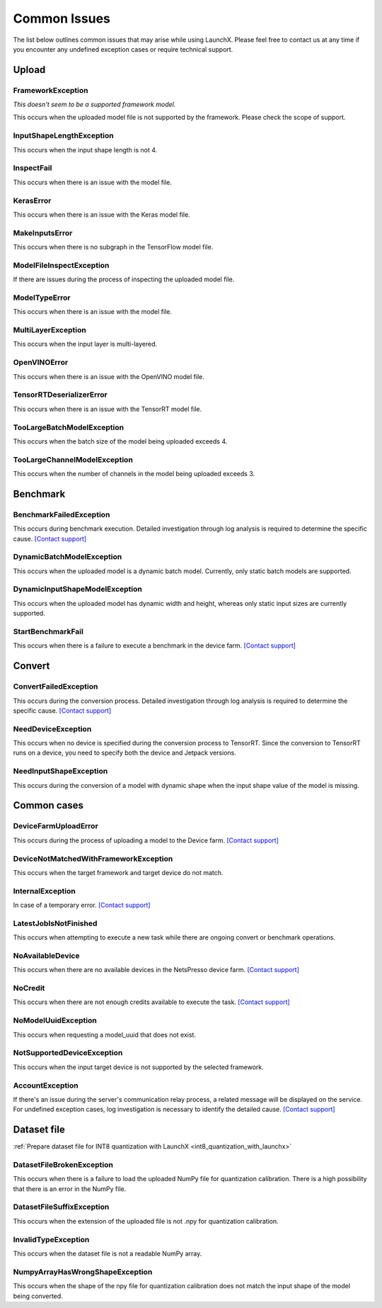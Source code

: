 .. LaunchX documentation master file, created by
   sphinx-quickstart on Mon Jun 24 07:47:12 2024.
   You can adapt this file completely to your liking, but it should at least
   contain the root `toctree` directive.

.. _error_messages:

Common Issues
=============
The list below outlines common issues that may arise while using LaunchX. Please feel free to contact us at any time if you encounter any undefined exception cases or require technical support.

Upload
^^^^^^




FrameworkException
""""""""""""""""""
*This doesn't seem to be a supported framework model.*

This occurs when the uploaded model file is not supported by the framework. Please check the scope of support.

InputShapeLengthException
"""""""""""""""""""""""""
This occurs when the input shape length is not 4.

InspectFail
"""""""""""
This occurs when there is an issue with the model file.

KerasError
""""""""""
This occurs when there is an issue with the Keras model file.

MakeInputsError
"""""""""""""""
This occurs when there is no subgraph in the TensorFlow model file.

ModelFileInspectException
"""""""""""""""""""""""""
If there are issues during the process of inspecting the uploaded model file.

ModelTypeError
""""""""""""""
This occurs when there is an issue with the model file.

MultiLayerException
"""""""""""""""""""
This occurs when the input layer is multi-layered.

OpenVINOError
"""""""""""""
This occurs when there is an issue with the OpenVINO model file.

TensorRTDeserializerError
"""""""""""""""""""""""""
This occurs when there is an issue with the TensorRT model file.

TooLargeBatchModelException
"""""""""""""""""""""""""""
This occurs when the batch size of the model being uploaded exceeds 4.

TooLargeChannelModelException
"""""""""""""""""""""""""""""
This occurs when the number of channels in the model being uploaded exceeds 3.

Benchmark
^^^^^^^^^




BenchmarkFailedException
""""""""""""""""""""""""
This occurs during benchmark execution. Detailed investigation through log analysis is required to determine the specific cause.
`[Contact support] <https://notaai.typeform.com/to/ZGhpfiwd/>`_

DynamicBatchModelException
""""""""""""""""""""""""""
This occurs when the uploaded model is a dynamic batch model. Currently, only static batch models are supported.

DynamicInputShapeModelException
"""""""""""""""""""""""""""""""
This occurs when the uploaded model has dynamic width and height, whereas only static input sizes are currently supported.

StartBenchmarkFail
""""""""""""""""""
This occurs when there is a failure to execute a benchmark in the device farm.
`[Contact support] <https://notaai.typeform.com/to/ZGhpfiwd/>`_

Convert
^^^^^^^




ConvertFailedException
""""""""""""""""""""""
This occurs during the conversion process. Detailed investigation through log analysis is required to determine the specific cause. 
`[Contact support] <https://notaai.typeform.com/to/ZGhpfiwd/>`_

NeedDeviceException
"""""""""""""""""""
This occurs when no device is specified during the conversion process to TensorRT. Since the conversion to TensorRT runs on a device, you need to specify both the device and Jetpack versions.

NeedInputShapeException
"""""""""""""""""""""""
This occurs during the conversion of a model with dynamic shape when the input shape value of the model is missing.


Common cases
^^^^^^^^^^^^




DeviceFarmUploadError
"""""""""""""""""""""
This occurs during the process of uploading a model to the Device farm.
`[Contact support] <https://notaai.typeform.com/to/ZGhpfiwd/>`_

DeviceNotMatchedWithFrameworkException
""""""""""""""""""""""""""""""""""""""
This occurs when the target framework and target device do not match.

InternalException
"""""""""""""""""
In case of a temporary error.
`[Contact support] <https://notaai.typeform.com/to/ZGhpfiwd/>`_

LatestJobIsNotFinished
""""""""""""""""""""""
This occurs when attempting to execute a new task while there are ongoing convert or benchmark operations.

NoAvailableDevice
"""""""""""""""""
This occurs when there are no available devices in the NetsPresso device farm.
`[Contact support] <https://notaai.typeform.com/to/ZGhpfiwd/>`_

NoCredit
""""""""
This occurs when there are not enough credits available to execute the task.
`[Contact support] <https://notaai.typeform.com/to/ZGhpfiwd/>`_

NoModelUuidException
""""""""""""""""""""
This occurs when requesting a model_uuid that does not exist.

NotSupportedDeviceException
"""""""""""""""""""""""""""
This occurs when the input target device is not supported by the selected framework.

AccountException
""""""""""""""""
If there's an issue during the server's communication relay process, a related message will be displayed on the service. For undefined exception cases, log investigation is necessary to identify the detailed cause.
`[Contact support] <https://notaai.typeform.com/to/ZGhpfiwd/>`_

Dataset file
^^^^^^^^^^^^
:ref:`Prepare dataset file for INT8 quantization with LaunchX <int8_quantization_with_launchx>`




DatasetFileBrokenException
""""""""""""""""""""""""""
This occurs when there is a failure to load the uploaded NumPy file for quantization calibration. There is a high possibility that there is an error in the NumPy file.

DatasetFileSuffixException
""""""""""""""""""""""""""
This occurs when the extension of the uploaded file is not .npy for quantization calibration.

InvalidTypeException
""""""""""""""""""""
This occurs when the dataset file is not a readable NumPy array.

NumpyArrayHasWrongShapeException
""""""""""""""""""""""""""""""""
This occurs when the shape of the npy file for quantization calibration does not match the input shape of the model being converted.
